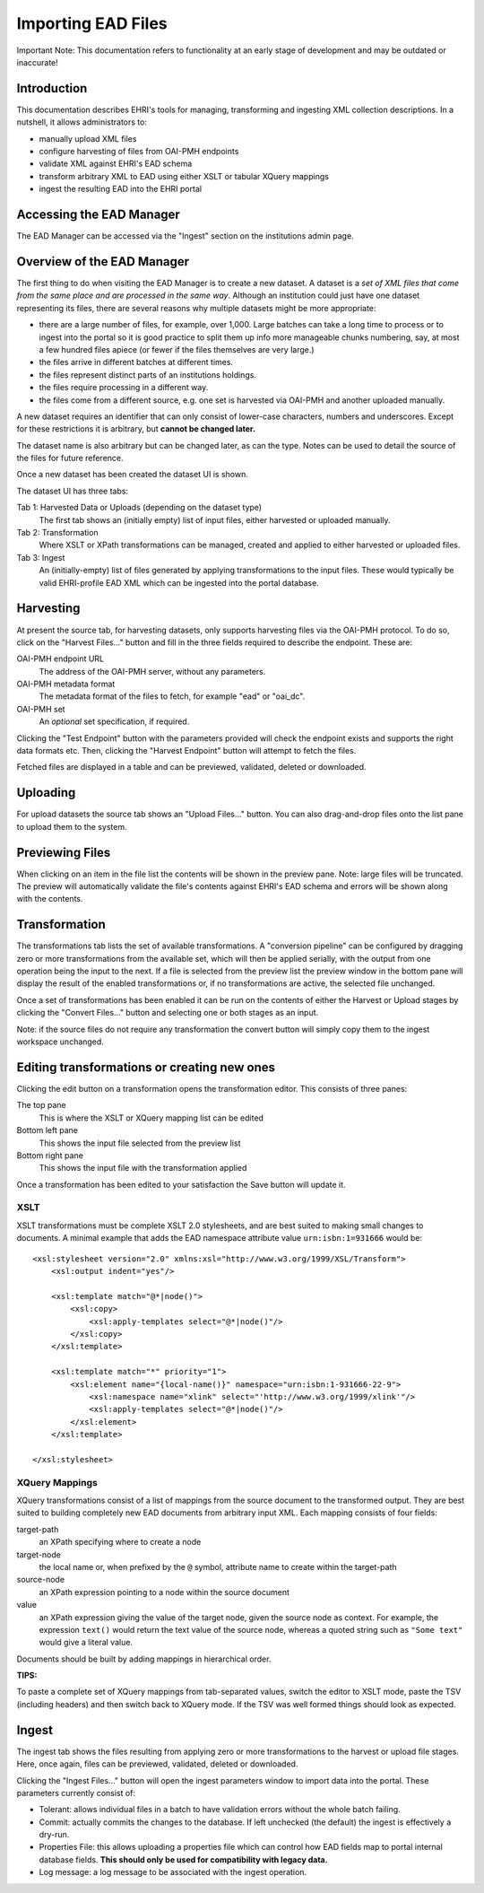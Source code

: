 
===================
Importing EAD Files
===================

.. role:: alert-danger
:alert-danger:`Important Note: This documentation refers to functionality at an early stage of development and may be outdated or inaccurate!`

Introduction
============

This documentation describes EHRI's tools for managing, transforming and ingesting XML collection descriptions. In a
nutshell, it allows administrators to:

* manually upload XML files
* configure harvesting of files from OAI-PMH endpoints
* validate XML against EHRI's EAD schema
* transform arbitrary XML to EAD using either XSLT or tabular XQuery mappings
* ingest the resulting EAD into the EHRI portal

Accessing the EAD Manager
=========================

The EAD Manager can be accessed via the "Ingest" section on the institutions admin page. 



Overview of the EAD Manager
===========================

.. image:: images/data-management-new-dataset.png
    :alt: The data management default screen with new dataset form

The first thing to do when visiting the EAD Manager is to create a new dataset. A dataset is a *set
of XML files that come from the same place and are processed in the same way*. Although an institution could just have
one dataset representing its files, there are several reasons why multiple datasets might be more appropriate:

* there are a large number of files, for example, over 1,000. Large batches can take a long time to process or to ingest
  into the portal so it is good practice to split them up info more manageable chunks numbering, say, at most a few
  hundred files apiece (or fewer if the files themselves are very large.)
* the files arrive in different batches at different times.
* the files represent distinct parts of an institutions holdings.
* the files require processing in a different way.
* the files come from a different source, e.g. one set is harvested via OAI-PMH and another uploaded manually.

A new dataset requires an identifier that can only consist of lower-case characters, numbers and underscores. Except for
these restrictions it is arbitrary, but **cannot be changed later.**

The dataset name is also arbitrary but can be changed later, as can the type. Notes can be used to detail the source of
the files for future reference.

Once a new dataset has been created the dataset UI is shown.



.. image:: images/data-management-overview.png
    :alt: The dataset UI

The dataset UI has three tabs:

Tab 1: Harvested Data or Uploads (depending on the dataset type)
  The first tab shows an (initially empty) list of input files, either harvested or uploaded manually.

Tab 2: Transformation
  Where XSLT or XPath transformations can be managed, created and applied to either harvested or uploaded files.

Tab 3: Ingest
  An (initially-empty) list of files generated by applying transformations to the input files. These would typically
  be valid EHRI-profile EAD XML which can be ingested into the portal database.


Harvesting
==========

.. image:: images/data-management-harvesting.png
    :alt: The data management harvesting tab

At present the source tab, for harvesting datasets, only supports harvesting files via the OAI-PMH protocol. To do so, click on the "Harvest Files..." button and fill in the three fields required to describe the endpoint. These are:

OAI-PMH endpoint URL
  The address of the OAI-PMH server, without any parameters.

OAI-PMH metadata format
  The metadata format of the files to fetch, for example "ead" or "oai_dc".

OAI-PMH set
  An *optional* set specification, if required.

Clicking the "Test Endpoint" button with the parameters provided will check the endpoint exists and supports
the right data formats etc. Then, clicking the "Harvest Endpoint" button will attempt to fetch the files.

Fetched files are displayed in a table and can be previewed, validated, deleted or downloaded.


Uploading
=========

.. image:: images/data-management-upload.png
    :alt: The data management upload tab

For upload datasets the source tab shows an "Upload Files..." button. You can also drag-and-drop files onto the list
pane to upload them to the system.

Previewing Files
================

.. image:: images/data-management-preview.png
    :alt: Previewing a source file

When clicking on an item in the file list the contents will be shown in the preview pane. Note: large files will be
truncated. The preview will automatically validate the file's contents against EHRI's EAD schema and errors will be
shown along with the contents.

Transformation
==============

.. image:: images/data-management-transformations.png
    :alt: The data management transformation tab

The transformations tab lists the set of available transformations. A "conversion pipeline" can be configured
by dragging zero or more transformations from the available set, which will then be applied serially, with the
output from one operation being the input to the next. If a file is selected from the preview list the preview 
window in the bottom pane will display the result of the enabled transformations or, if no transformations are active, the 
selected file unchanged.

Once a set of transformations has been enabled it can be run on the contents of either the Harvest or Upload stages by
clicking the "Convert Files..." button and selecting one or both stages as an input.

Note: if the source files do not require any transformation the convert button will simply copy them to the ingest
workspace unchanged.

Editing transformations or creating new ones
============================================

.. image:: images/data-management-edit-transformation.png
    :alt: The data management transformation editor

Clicking the edit button on a transformation opens the transformation editor. This consists of three panes:

The top pane
  This is where the XSLT or XQuery mapping list can be edited

Bottom left pane
  This shows the input file selected from the preview list

Bottom right pane
  This shows the input file with the transformation applied

Once a transformation has been edited to your satisfaction the Save button will update it.

XSLT
....

XSLT transformations must be complete XSLT 2.0 stylesheets, and are best suited to making small changes to
documents. A minimal example that adds the EAD namespace attribute value ``urn:isbn:1=931666`` would be::

    <xsl:stylesheet version="2.0" xmlns:xsl="http://www.w3.org/1999/XSL/Transform">
        <xsl:output indent="yes"/>

        <xsl:template match="@*|node()">
            <xsl:copy>
                <xsl:apply-templates select="@*|node()"/>
            </xsl:copy>
        </xsl:template>

        <xsl:template match="*" priority="1">
            <xsl:element name="{local-name()}" namespace="urn:isbn:1-931666-22-9">
                <xsl:namespace name="xlink" select="'http://www.w3.org/1999/xlink'"/>
                <xsl:apply-templates select="@*|node()"/>
            </xsl:element>
        </xsl:template>

    </xsl:stylesheet>

XQuery Mappings
...............

XQuery transformations consist of a list of mappings from the source document to the transformed output. They are best
suited to building completely new EAD documents from arbitrary input XML. Each mapping consists of four fields:

target-path
  an XPath specifying where to create a node

target-node
  the local name or, when prefixed by the ``@`` symbol, attribute name to create within the target-path

source-node
  an XPath expression pointing to a node within the source document

value
  an XPath expression giving the value of the target node, given the source node as context. For example,
  the expression ``text()`` would return the text value of the source node, whereas a quoted string such
  as ``"Some text"`` would give a literal value.

Documents should be built by adding mappings in hierarchical order.

**TIPS:**

To paste a complete set of XQuery mappings from tab-separated values, switch the editor to XSLT mode, paste
the TSV (including headers) and then switch back to XQuery mode. If the TSV was well formed things should look
as expected.

Ingest
======

.. image:: images/data-management-ingest.png
    :alt: The data management ingest tab

The ingest tab shows the files resulting from applying zero or more transformations to the harvest or upload
file stages. Here, once again, files can be previewed, validated, deleted or downloaded.

Clicking the "Ingest Files..." button will open the ingest parameters window to import data into the portal.
These parameters currently consist of:

* Tolerant: allows individual files in a batch to have validation errors without the whole batch failing.
* Commit: actually commits the changes to the database. If left unchecked (the default) the ingest is effectively a
  dry-run.
* Properties File: this allows uploading a properties file which can control how EAD fields map to portal internal
  database fields. **This should only be used for compatibility with legacy data.**
* Log message: a log message to be associated with the ingest operation.

